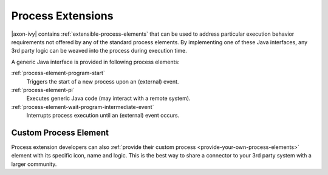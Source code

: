 Process Extensions
==================

|axon-ivy| contains :ref:`extensible-process-elements` that can be used to
address particular execution behavior requirements not offered by any of the
standard process elements. By implementing one of these Java interfaces, any 3rd
party logic can be weaved into the process during execution time.

A generic Java interface is provided in following process elements:

:ref:`process-element-program-start`
   Triggers the start of a new process upon an (external) event.

:ref:`process-element-pi`
   Executes generic Java code (may interact with a remote system).

:ref:`process-element-wait-program-intermediate-event`
   Interrupts process execution until an (external) event occurs.



Custom Process Element
----------------------

Process extension developers can also :ref:`provide their custom process
<provide-your-own-process-elements>` element with its specific icon, name and
logic. This is the best way to share a connector to your 3rd party system with a
larger community.
